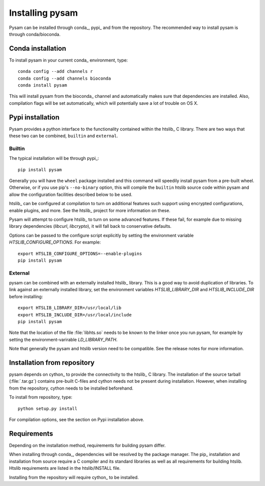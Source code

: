 .. _installation:

================
Installing pysam
================

Pysam can be installed through conda_, pypi_ and from the repository.
The recommended way to install pysam is through conda/bioconda.

Conda installation
==================

To install pysam in your current conda_ environment, type::

   conda config --add channels r
   conda config --add channels bioconda
   conda install pysam

This will install pysam from the bioconda_ channel and automatically
makes sure that dependencies are installed. Also, compilation flags
will be set automatically, which will potentially save a lot of
trouble on OS X.

Pypi installation
=================

Pysam provides a python interface to the functionality contained
within the htslib_ C library. There are two ways that these two
can be combined, ``builtin`` and ``external``.

Builtin
-------

The typical installation will be through pypi_::

   pip install pysam

Generally you will have the ``wheel`` package installed and
this command will speedily install pysam from a pre-built wheel.
Otherwise, or if you use pip's ``--no-binary`` option, this will
compile the ``builtin`` htslib source code within pysam and allow
the configuration facilities described below to be used.

htslib_ can be configured at compilation to turn on additional
features such support using encrypted configurations, enable plugins,
and more. See the htslib_ project for more information on these.

Pysam will attempt to configure htslib_ to turn on some advanced
features. If these fail, for example due to missing library
dependencies (`libcurl`, `libcrypto`), it will fall back to
conservative defaults.

Options can be passed to the configure script explicitly by
setting the environment variable `HTSLIB_CONFIGURE_OPTIONS`.
For example::

  export HTSLIB_CONFIGURE_OPTIONS=--enable-plugins
  pip install pysam

External
--------

pysam can be combined with an externally installed htslib_
library. This is a good way to avoid duplication of libraries. To link
against an externally installed library, set the environment variables
`HTSLIB_LIBRARY_DIR` and `HTSLIB_INCLUDE_DIR` before installing::

   export HTSLIB_LIBRARY_DIR=/usr/local/lib
   export HTSLIB_INCLUDE_DIR=/usr/local/include
   pip install pysam

Note that the location of the file :file:`libhts.so` needs to be known
to the linker once you run pysam, for example by setting the
environment-varirable `LD_LIBRARY_PATH`.

Note that generally the pysam and htslib version need to be
compatible. See the release notes for more information.

Installation from repository
============================

pysam depends on cython_ to provide the connectivity to the htslib_ C
library. The installation of the source tarball (:file:`.tar.gz`)
contains pre-built C-files and cython needs not be present
during installation. However, when installing from the repository,
cython needs to be installed beforehand.

To install from repository, type::

    python setup.py install

For compilation options, see the section on Pypi installation above.

Requirements
============

Depending on the installation method, requirements for building pysam differ.

When installing through conda_, dependencies will be resolved by the
package manager. The pip_ installation and installation from source
require a C compiler and its standard libraries as well as all
requirements for building htslib. Htslib requirements are listed in
the htslib/INSTALL file.

Installing from the repository will require cython_ to be installed.







